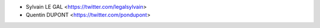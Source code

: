 * Sylvain LE GAL <https://twitter.com/legalsylvain>
* Quentin DUPONT <https://twitter.com/pondupont>
